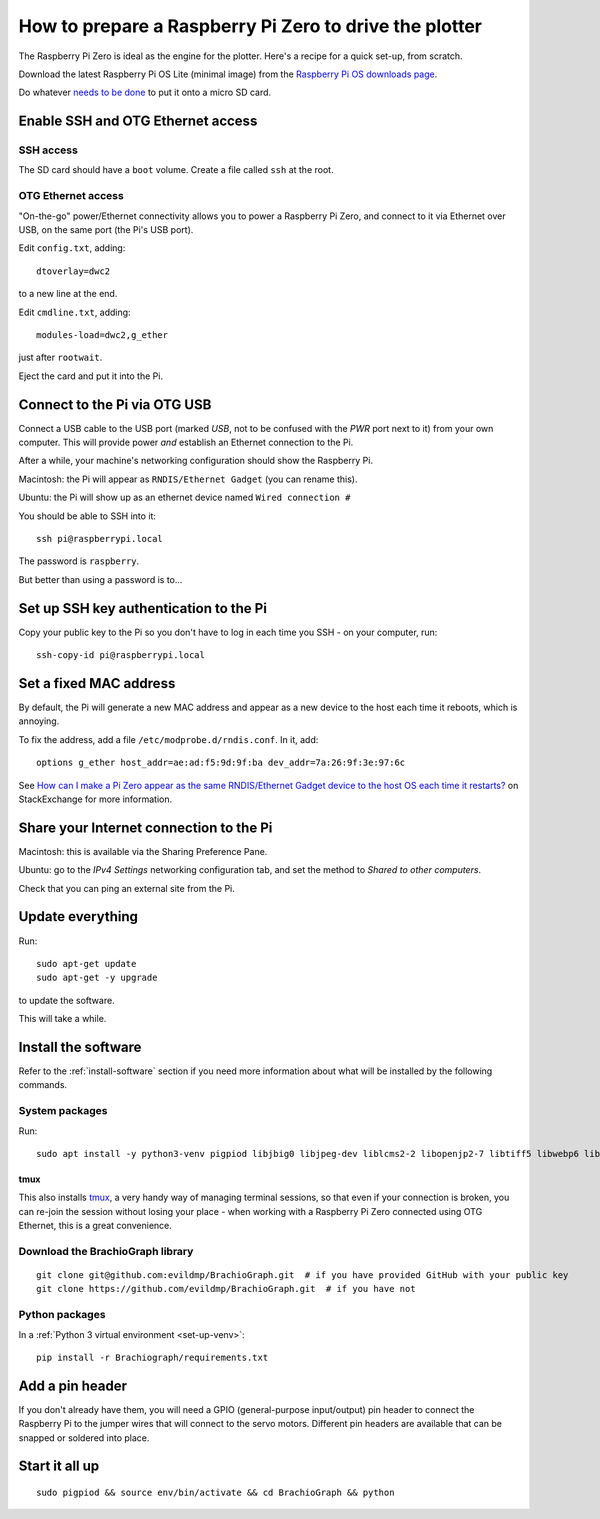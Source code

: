.. _prepare-pi:

How to prepare a Raspberry Pi Zero to drive the plotter
========================================================

The Raspberry Pi Zero is ideal as the engine for the plotter. Here's a recipe for a quick set-up, from scratch.

Download the latest Raspberry Pi OS Lite (minimal image) from the `Raspberry Pi OS downloads page
<https://www.raspberrypi.org/downloads/raspberry-pi-os>`_.

Do whatever `needs to be done
<https://www.raspberrypi.org/documentation/installation/installing-images/>`_ to put it onto a micro SD card.


Enable SSH and OTG Ethernet access
----------------------------------

SSH access
~~~~~~~~~~

The SD card should have a ``boot`` volume. Create a file called ``ssh`` at the root.


OTG Ethernet access
~~~~~~~~~~~~~~~~~~~

"On-the-go" power/Ethernet connectivity allows you to power a Raspberry Pi Zero, and connect to it via Ethernet over
USB, on the same port (the Pi's USB port).

Edit ``config.txt``, adding::

   dtoverlay=dwc2

to a new line at the end.

Edit ``cmdline.txt``, adding::

    modules-load=dwc2,g_ether

just after ``rootwait``.

Eject the card and put it into the Pi.


Connect to the Pi via OTG USB
-----------------------------

Connect a USB cable to the USB port (marked *USB*, not to be confused with the *PWR* port next to it) from your own
computer. This will provide power *and* establish an Ethernet connection to the Pi.

After a while, your machine's networking configuration should show the Raspberry Pi.

Macintosh: the Pi will appear as ``RNDIS/Ethernet Gadget`` (you can rename this).

Ubuntu: the Pi will show up as an ethernet device named ``Wired connection #``

You should be able to SSH into it::

    ssh pi@raspberrypi.local

The password is ``raspberry``.

But better than using a password is to...


Set up SSH key authentication to the Pi
---------------------------------------

Copy your public key to the Pi so you don't have to log in each time you SSH - on your computer, run::

    ssh-copy-id pi@raspberrypi.local


Set a fixed MAC address
-----------------------

By default, the Pi will generate a new MAC address and appear as a new device to the host each time
it reboots, which is annoying.

To fix the address, add a file ``/etc/modprobe.d/rndis.conf``. In it, add::

    options g_ether host_addr=ae:ad:f5:9d:9f:ba dev_addr=7a:26:9f:3e:97:6c

See `How can I make a Pi Zero appear as the same RNDIS/Ethernet Gadget device to the host OS each time it restarts?
<https://raspberrypi.stackexchange.com/a/104749/42583>`_ on StackExchange for more information.


Share your Internet connection to the Pi
----------------------------------------

Macintosh: this is available via the Sharing Preference Pane.

Ubuntu: go to the `IPv4 Settings` networking configuration tab, and set the method to `Shared to other computers`.

Check that you can ping an external site from the Pi.


Update everything
-----------------

Run::

    sudo apt-get update
    sudo apt-get -y upgrade

to update the software.

This will take a while.


Install the software
-------------------------------

Refer to the :ref:`install-software` section if you need more information about what will be installed by the following commands.


System packages
~~~~~~~~~~~~~~~

Run::

    sudo apt install -y python3-venv pigpiod libjbig0 libjpeg-dev liblcms2-2 libopenjp2-7 libtiff5 libwebp6 libwebpdemux2 libwebpmux3 libzstd1 libatlas3-base libgfortran5 git tmux

tmux
^^^^

This also installs `tmux <https://thoughtbot.com/blog/a-tmux-crash-course>`_, a very handy way of managing terminal
sessions, so that even if your connection is broken, you can re-join the session without losing your place - when working with a Raspberry Pi Zero connected using OTG Ethernet, this is a great convenience.


Download the BrachioGraph library
~~~~~~~~~~~~~~~~~~~~~~~~~~~~~~~~~

::

    git clone git@github.com:evildmp/BrachioGraph.git  # if you have provided GitHub with your public key
    git clone https://github.com/evildmp/BrachioGraph.git  # if you have not


Python packages
~~~~~~~~~~~~~~~

In a :ref:`Python 3 virtual environment <set-up-venv>`::

    pip install -r Brachiograph/requirements.txt


Add a pin header
----------------

If you don't already have them, you will need a GPIO (general-purpose input/output) pin header
to connect the Raspberry Pi to the jumper wires that will connect to the servo motors.
Different pin headers are available that can be snapped or soldered into place.


Start it all up
---------------

::

    sudo pigpiod && source env/bin/activate && cd BrachioGraph && python
